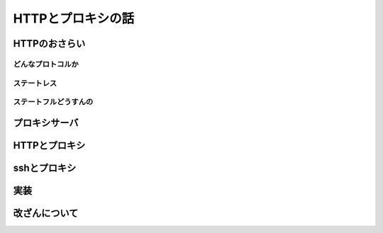 ==================
HTTPとプロキシの話
==================

HTTPのおさらい
==============

どんなプロトコルか
------------------

ステートレス
------------

ステートフルどうすんの
----------------------

プロキシサーバ
==============

HTTPとプロキシ
==============

sshとプロキシ
=============

実装
====

改ざんについて
==============
